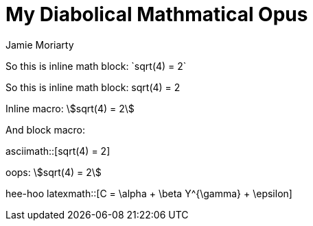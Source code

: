 = My Diabolical Mathmatical Opus
:stem: asciimath
Jamie Moriarty

So this is inline math block: $$`sqrt(4) = 2`$$

So this is inline math block: $$sqrt(4) = 2$$

Inline macro: asciimath:[sqrt(4) = 2]

And block macro: 

asciimath::[sqrt(4) = 2]

oops: stem:[sqrt(4) = 2]

hee-hoo latexmath::[C = \alpha + \beta Y^{\gamma} + \epsilon]
